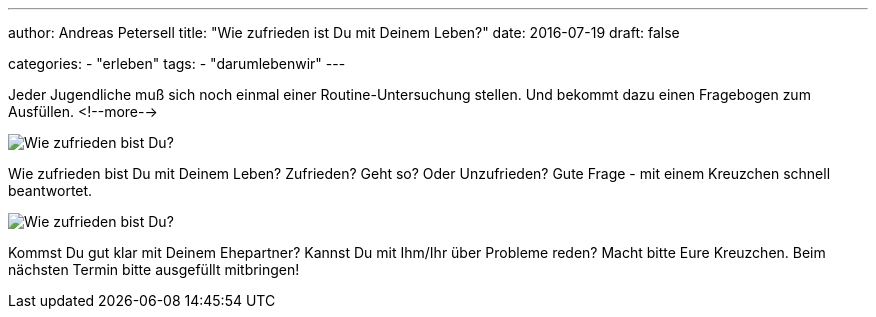 ---
author: Andreas Petersell
title: "Wie zufrieden ist Du mit Deinem Leben?"
date: 2016-07-19
draft: false

categories:
    - "erleben"
tags: 
    - "darumlebenwir"    
---

:imagesdir: ../images/leben-wie-zufrieden-bist-du/

Jeder Jugendliche muß sich noch einmal einer Routine-Untersuchung stellen. Und bekommt dazu einen Fragebogen zum Ausfüllen.
<!--more-->

image::wie-zufrieden1.jpg/[Wie zufrieden bist Du?]

Wie zufrieden bist Du mit Deinem Leben? Zufrieden? Geht so? Oder Unzufrieden? Gute Frage - mit einem Kreuzchen schnell beantwortet.

image::wie-zufrieden2.jpg/[Wie zufrieden bist Du?]

Kommst Du gut klar mit Deinem Ehepartner? Kannst Du mit Ihm/Ihr über Probleme reden? Macht bitte Eure Kreuzchen. Beim nächsten Termin bitte ausgefüllt mitbringen!